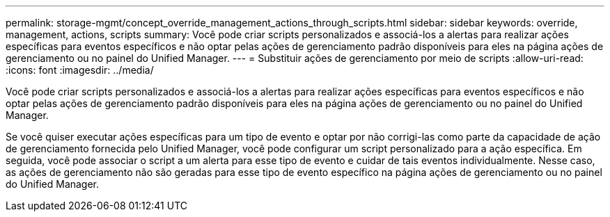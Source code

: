 ---
permalink: storage-mgmt/concept_override_management_actions_through_scripts.html 
sidebar: sidebar 
keywords: override, management, actions, scripts 
summary: Você pode criar scripts personalizados e associá-los a alertas para realizar ações específicas para eventos específicos e não optar pelas ações de gerenciamento padrão disponíveis para eles na página ações de gerenciamento ou no painel do Unified Manager. 
---
= Substituir ações de gerenciamento por meio de scripts
:allow-uri-read: 
:icons: font
:imagesdir: ../media/


[role="lead"]
Você pode criar scripts personalizados e associá-los a alertas para realizar ações específicas para eventos específicos e não optar pelas ações de gerenciamento padrão disponíveis para eles na página ações de gerenciamento ou no painel do Unified Manager.

Se você quiser executar ações específicas para um tipo de evento e optar por não corrigi-las como parte da capacidade de ação de gerenciamento fornecida pelo Unified Manager, você pode configurar um script personalizado para a ação específica. Em seguida, você pode associar o script a um alerta para esse tipo de evento e cuidar de tais eventos individualmente. Nesse caso, as ações de gerenciamento não são geradas para esse tipo de evento específico na página ações de gerenciamento ou no painel do Unified Manager.
